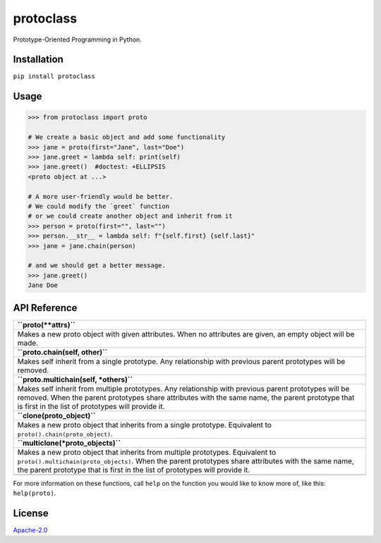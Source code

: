 protoclass
==========

|made-with-python| |PyPI-downloads-month| |PyPI-package-version|
|PyPI-license| |PyPI-python-versions|

Prototype-Oriented Programming in Python.

Installation
------------

``pip install protoclass``

Usage
-----

.. code:: python


   >>> from protoclass import proto

   # We create a basic object and add some functionality
   >>> jane = proto(first="Jane", last="Doe")
   >>> jane.greet = lambda self: print(self)
   >>> jane.greet()  #doctest: +ELLIPSIS
   <proto object at ...>

   # A more user-friendly would be better.
   # We could modify the `greet` function
   # or we could create another object and inherit from it
   >>> person = proto(first="", last="")
   >>> person.__str__ = lambda self: f"{self.first} {self.last}"
   >>> jane = jane.chain(person)

   # and we should get a better message.
   >>> jane.greet()
   Jane Doe

API Reference
-------------

+-----------------------------------------------------------------------+
| **``proto(**attrs)``**                                                |
+-----------------------------------------------------------------------+
| Makes a new proto object with given attributes. When no attributes    |
| are given, an empty object will be made.                              |
+-----------------------------------------------------------------------+
| **``proto.chain(self, other)``**                                      |
+-----------------------------------------------------------------------+
| Makes self inherit from a single prototype. Any relationship with     |
| previous parent prototypes will be removed.                           |
+-----------------------------------------------------------------------+
| **``proto.multichain(self, *others)``**                               |
+-----------------------------------------------------------------------+
| Makes self inherit from multiple prototypes. Any relationship with    |
| previous parent prototypes will be removed. When the parent           |
| prototypes share attributes with the same name, the parent prototype  |
| that is first in the list of prototypes will provide it.              |
+-----------------------------------------------------------------------+
| **``clone(proto_object)``**                                           |
+-----------------------------------------------------------------------+
| Makes a new proto object that inherits from a single prototype.       |
| Equivalent to ``proto().chain(proto_object)``.                        |
+-----------------------------------------------------------------------+
| **``multiclone(*proto_objects)``**                                    |
+-----------------------------------------------------------------------+
| Makes a new proto object that inherits from multiple prototypes.      |
| Equivalent to ``proto().multichain(proto_objects)``. When the parent  |
| prototypes share attributes with the same name, the parent prototype  |
| that is first in the list of prototypes will provide it.              |
+-----------------------------------------------------------------------+
|                                                                       |
+-----------------------------------------------------------------------+

For more information on these functions, call ``help`` on the function
you would like to know more of, like this: ``help(proto)``.

License
-------

`Apache-2.0`_

.. _Apache-2.0: ./LICENSE

.. |made-with-python| image:: https://img.shields.io/badge/Made%20with-Python-1f425f.svg
   :target: https://www.python.org/
.. |PyPI-downloads-month| image:: https://img.shields.io/pypi/dm/protoclass.svg
   :target: https://pypi.python.org/pypi/protoclass/
.. |PyPI-package-version| image:: https://img.shields.io/pypi/v/protoclass.svg
   :target: https://pypi.python.org/pypi/protoclass/
.. |PyPI-license| image:: https://img.shields.io/pypi/l/protoclass.svg
   :target: https://pypi.python.org/pypi/protoclass/
.. |PyPI-python-versions| image:: https://img.shields.io/pypi/pyversions/protoclass.svg
   :target: https://pypi.python.org/pypi/protoclass/